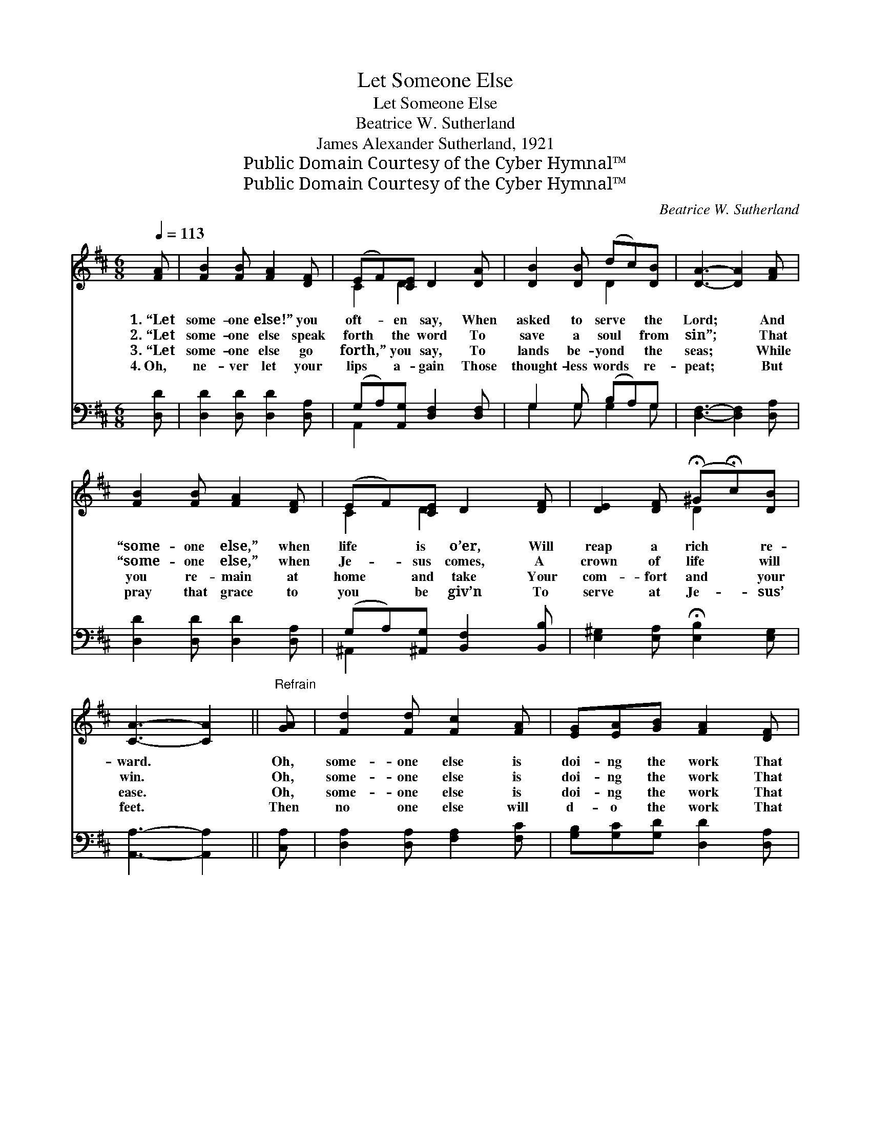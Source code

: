 X:1
T:Let Someone Else
T:Let Someone Else
T:Beatrice W. Sutherland
T:James Alexander Sutherland, 1921
T:Public Domain Courtesy of the Cyber Hymnal™
T:Public Domain Courtesy of the Cyber Hymnal™
C:Beatrice W. Sutherland
Z:Public Domain
Z:Courtesy of the Cyber Hymnal™
%%score ( 1 2 ) ( 3 4 )
L:1/8
Q:1/4=113
M:6/8
K:D
V:1 treble 
V:2 treble 
V:3 bass 
V:4 bass 
V:1
 [FA] | [FB]2 [FB] [FA]2 [DF] | (EF)[CE] D2 [DA] | [DB]2 [DB] (dc)[DB] | [DA]3- [DA]2 [FA] | %5
w: 1.~“Let|some- one else!” you|oft- * en say, When|asked to serve * the|Lord; * And|
w: 2.~“Let|some- one else speak|forth * the word To|save a soul * from|sin”; * That|
w: 3.~“Let|some- one else go|forth,” * you say, To|lands be- yond * the|seas; * While|
w: 4.~Oh,|ne- ver let your|lips * a- gain Those|thought- less words * re-|peat; * But|
 [FB]2 [FB] [FA]2 [DF] | (EF)[CE] D2 [DF] | [DE]2 [DF] (!fermata!^G!fermata!c)[DB] | %8
w: “some- one else,” when|life * is o’er, Will|reap a rich * re-|
w: “some- one else,” when|Je- * sus comes, A|crown of life * will|
w: you re- main at|home * and take Your|com- fort and * your|
w: pray that grace to|you * be giv’n To|serve at Je- * sus’|
 [CA]3- [CA]2 ||"^Refrain" [GA] | [Fd]2 [Fd] [Fc]2 [FA] | [EG][EA][GB] [FA]2 [DF] | %12
w: ward. *|Oh,|some- one else is|doi- ng the work That|
w: win. *|Oh,|some- one else is|doi- ng the work That|
w: ease. *|Oh,|some- one else is|doi- ng the work That|
w: feet. *|Then|no one else will|d- o the work That|
 [DE]2 [DE] [CA]2 [CA] | [DF]3- [DF]2 [FA] | [Fd]2 [Fd] [Fc][FB][FA] | [EG][EA][GB] [FA]2 [DF] | %16
w: you for God should|do; * And|some- one else will be|wear- ing the crown That|
w: you for God should|do; * And|some- one else will be|wear- ing the crown That|
w: you for God should|do; * And|some- one else will be|wear- ing the crown That|
w: you for God should|do; * And|no one else will be|wear- ing the crown That|
 [DE]2 [DE] [CA]2 [CA] | D3- [A,D]7 |] %18
w: God had meant for|you. *|
w: God had meant for|you. *|
w: God had meant for|you. *|
w: God has kept for|you. *|
V:2
 x | x6 | C2 D2 x2 | x3 D2 x | x6 | x6 | C2 D2 x2 | x3 D2 x | x5 || x | x6 | x6 | x6 | x6 | x6 | %15
 x6 | x6 | D2 B, x7 |] %18
V:3
 [D,D] | [D,D]2 [D,D] [D,D]2 [D,A,] | (G,A,)[A,,G,] [D,F,]2 [D,F,] | G,2 G, (B,A,)G, | %4
 [D,F,]3- [D,F,]2 [D,A,] | [D,D]2 [D,D] [D,D]2 [D,A,] | (G,A,)[^A,,G,] [B,,F,]2 [B,,B,] | %7
 [E,^G,]2 [E,A,] !fermata![E,B,]2 [E,G,] | [A,,A,]3- [A,,A,]2 || [C,A,] | %10
 [D,A,]2 [D,A,] [F,A,]2 [F,C] | [G,B,][G,C][G,D] [D,D]2 [D,A,] | [G,B,]2 [G,B,] A,2 [A,,A,] | %13
 A,2 B, [D,A,]2 [D,A,] | [D,A,]2 [D,A,] [F,A,][F,D][F,C] | [G,B,][G,C][G,D] [D,D]2 [D,A,] | %16
 [G,B,]2 [G,B,] A,2 [A,,G,] | (F,2 G, [D,F,]7) |] %18
V:4
 x | x6 | A,,2 x4 | G,2 G, G,2 G, | x6 | x6 | ^A,,2 x4 | x6 | x5 || x | x6 | x6 | x3 A,2 x | %13
 D,3- x3 | x6 | x6 | x3 A,2 x | D,3- x7 |] %18

